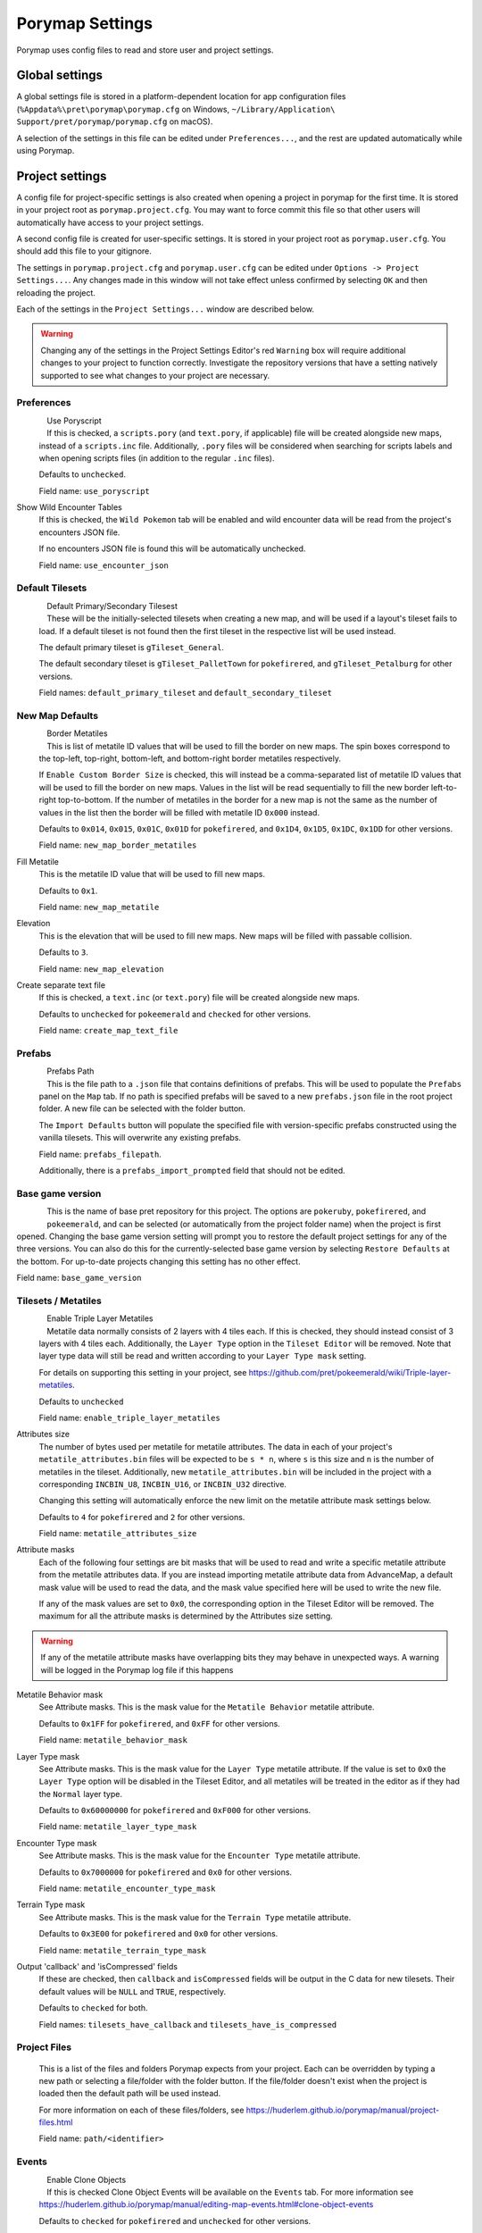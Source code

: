 .. _settings-and-options:

****************
Porymap Settings
****************

Porymap uses config files to read and store user and project settings.

===============
Global settings
===============

A global settings file is stored in a platform-dependent location for app configuration files 
(``%Appdata%\pret\porymap\porymap.cfg`` on Windows, ``~/Library/Application\ Support/pret/porymap/porymap.cfg`` on macOS).

A selection of the settings in this file can be edited under ``Preferences...``, and the rest are updated automatically while using Porymap.

================
Project settings
================

A config file for project-specific settings is also created when opening a project in porymap for the first time. It is stored in your project root as ``porymap.project.cfg``. You may want to force commit this file so that other users will automatically have access to your project settings.

A second config file is created for user-specific settings. It is stored in your project root as ``porymap.user.cfg``. You should add this file to your gitignore.

The settings in ``porymap.project.cfg`` and ``porymap.user.cfg`` can be edited under ``Options -> Project Settings...``. Any changes made in this window will not take effect unless confirmed by selecting ``OK`` and then reloading the project.

Each of the settings in the ``Project Settings...`` window are described below.

.. warning::
    Changing any of the settings in the Project Settings Editor's red ``Warning`` box will require additional changes to your project to function correctly. Investigate the repository versions that have a setting natively supported to see what changes to your project are necessary.


Preferences
-----------

.. figure:: images/settings-and-options/preferences.png
   :align: left
   :width: 60%
   :alt: Preferences

Use Poryscript
   If this is checked, a ``scripts.pory`` (and ``text.pory``, if applicable) file will be created alongside new maps, instead of a ``scripts.inc`` file. Additionally, ``.pory`` files will be considered when searching for scripts labels and when opening scripts files (in addition to the regular ``.inc`` files).

   Defaults to ``unchecked``.

   Field name: ``use_poryscript``

Show Wild Encounter Tables
   If this is checked, the ``Wild Pokemon`` tab will be enabled and wild encounter data will be read from the project's encounters JSON file.

   If no encounters JSON file is found this will be automatically unchecked.

   Field name: ``use_encounter_json``


Default Tilesets
----------------

.. figure:: images/settings-and-options/default-tilesets.png
   :align: left
   :width: 60%
   :alt: Default Tilesets

Default Primary/Secondary Tilesest
   These will be the initially-selected tilesets when creating a new map, and will be used if a layout's tileset fails to load. If a default tileset is not found then the first tileset in the respective list will be used instead.

   The default primary tileset is ``gTileset_General``.

   The default secondary tileset is ``gTileset_PalletTown`` for ``pokefirered``, and ``gTileset_Petalburg`` for other versions.

   Field names: ``default_primary_tileset`` and ``default_secondary_tileset``


New Map Defaults
----------------

.. figure:: images/settings-and-options/new-map-defaults.png
   :align: left
   :width: 60%
   :alt: New Map Defaults

Border Metatiles
   This is list of metatile ID values that will be used to fill the border on new maps. The spin boxes correspond to the top-left, top-right, bottom-left, and bottom-right border metatiles respectively.

   If ``Enable Custom Border Size`` is checked, this will instead be a comma-separated list of metatile ID values that will be used to fill the border on new maps. Values in the list will be read sequentially to fill the new border left-to-right top-to-bottom. If the number of metatiles in the border for a new map is not the same as the number of values in the list then the border will be filled with metatile ID ``0x000`` instead.

   Defaults to ``0x014``, ``0x015``, ``0x01C``, ``0x01D`` for ``pokefirered``, and ``0x1D4``, ``0x1D5``, ``0x1DC``, ``0x1DD`` for other versions.

   Field name: ``new_map_border_metatiles``

Fill Metatile
   This is the metatile ID value that will be used to fill new maps.

   Defaults to ``0x1``.

   Field name: ``new_map_metatile``

Elevation
   This is the elevation that will be used to fill new maps. New maps will be filled with passable collision.

   Defaults to ``3``.

   Field name: ``new_map_elevation``

Create separate text file
   If this is checked, a ``text.inc`` (or ``text.pory``) file will be created alongside new maps.

   Defaults to ``unchecked`` for ``pokeemerald`` and ``checked`` for other versions.

   Field name: ``create_map_text_file``


Prefabs
-------

.. figure:: images/settings-and-options/prefabs.png
   :align: left
   :width: 60%
   :alt: Prefabs

Prefabs Path
   This is the file path to a ``.json`` file that contains definitions of prefabs. This will be used to populate the ``Prefabs`` panel on the ``Map`` tab. If no path is specified prefabs will be saved to a new ``prefabs.json`` file in the root project folder. A new file can be selected with the folder button.

   The ``Import Defaults`` button will populate the specified file with version-specific prefabs constructed using the vanilla tilesets. This will overwrite any existing prefabs.

   Field name: ``prefabs_filepath``.

   Additionally, there is a ``prefabs_import_prompted`` field that should not be edited.


Base game version
-----------------

.. figure:: images/settings-and-options/base-game-version.png
   :align: left
   :width: 60%
   :alt: Base Game Version

This is the name of base pret repository for this project. The options are ``pokeruby``, ``pokefirered``, and ``pokeemerald``, and can be selected (or automatically from the project folder name) when the project is first opened. Changing the base game version setting will prompt you to restore the default project settings for any of the three versions. You can also do this for the currently-selected base game version by selecting ``Restore Defaults`` at the bottom. For up-to-date projects changing this setting has no other effect.

Field name: ``base_game_version``


Tilesets / Metatiles
--------------------

.. figure:: images/settings-and-options/tilesets-metatiles.png
   :align: left
   :width: 60%
   :alt: Tilesets / Metatiles

Enable Triple Layer Metatiles
   Metatile data normally consists of 2 layers with 4 tiles each. If this is checked, they should instead consist of 3 layers with 4 tiles each. Additionally, the ``Layer Type`` option in the ``Tileset Editor`` will be removed. Note that layer type data will still be read and written according to your ``Layer Type mask`` setting.

   For details on supporting this setting in your project, see https://github.com/pret/pokeemerald/wiki/Triple-layer-metatiles.

   Defaults to ``unchecked``

   Field name: ``enable_triple_layer_metatiles``

Attributes size
   The number of bytes used per metatile for metatile attributes. The data in each of your project's ``metatile_attributes.bin`` files will be expected to be ``s * n``, where ``s`` is this size and ``n`` is the number of metatiles in the tileset. Additionally, new ``metatile_attributes.bin`` will be included in the project with a corresponding ``INCBIN_U8``, ``INCBIN_U16``, or ``INCBIN_U32`` directive.

   Changing this setting will automatically enforce the new limit on the metatile attribute mask settings below.

   Defaults to ``4`` for ``pokefirered`` and ``2`` for other versions.

   Field name: ``metatile_attributes_size``

Attribute masks
   Each of the following four settings are bit masks that will be used to read and write a specific metatile attribute from the metatile attributes data. If you are instead importing metatile attribute data from AdvanceMap, a default mask value will be used to read the data, and the mask value specified here will be used to write the new file.

   If any of the mask values are set to ``0x0``, the corresponding option in the Tileset Editor will be removed. The maximum for all the attribute masks is determined by the Attributes size setting.

.. warning::
   If any of the metatile attribute masks have overlapping bits they may behave in unexpected ways. A warning will be logged in the Porymap log file if this happens


Metatile Behavior mask
   See Attribute masks. This is the mask value for the ``Metatile Behavior`` metatile attribute.

   Defaults to ``0x1FF`` for ``pokefirered``, and ``0xFF`` for other versions.

   Field name: ``metatile_behavior_mask``

Layer Type mask
   See Attribute masks. This is the mask value for the ``Layer Type`` metatile attribute. If the value is set to ``0x0`` the ``Layer Type`` option will be disabled in the Tileset Editor, and all metatiles will be treated in the editor as if they had the ``Normal`` layer type.

   Defaults to ``0x60000000`` for ``pokefirered`` and ``0xF000`` for other versions.

   Field name: ``metatile_layer_type_mask``

Encounter Type mask
   See Attribute masks. This is the mask value for the ``Encounter Type`` metatile attribute.

   Defaults to ``0x7000000`` for ``pokefirered`` and ``0x0`` for other versions.

   Field name: ``metatile_encounter_type_mask``

Terrain Type mask
   See Attribute masks. This is the mask value for the ``Terrain Type`` metatile attribute.

   Defaults to ``0x3E00`` for ``pokefirered`` and ``0x0`` for other versions.

   Field name: ``metatile_terrain_type_mask``

Output 'callback' and 'isCompressed' fields
   If these are checked, then ``callback`` and ``isCompressed`` fields will be output in the C data for new tilesets. Their default values will be ``NULL`` and ``TRUE``, respectively. 

   Defaults to ``checked`` for both.

   Field names: ``tilesets_have_callback`` and ``tilesets_have_is_compressed``


Project Files
-------------
   This is a list of the files and folders Porymap expects from your project. Each can be overridden by typing a new path or selecting a file/folder with the folder button. If the file/folder doesn't exist when the project is loaded then the default path will be used instead.

   For more information on each of these files/folders, see https://huderlem.github.io/porymap/manual/project-files.html

   Field name: ``path/<identifier>``

Events
------

.. figure:: images/settings-and-options/events.png
   :align: left
   :width: 60%
   :alt: Events

Enable Clone Objects
   If this is checked Clone Object Events will be available on the ``Events`` tab. For more information see https://huderlem.github.io/porymap/manual/editing-map-events.html#clone-object-events

   Defaults to ``checked`` for ``pokefirered`` and ``unchecked`` for other versions.

   Field name: ``enable_event_clone_object``

Enable Secret Bases
   If this is checked Secret Base Events will be available on the ``Events`` tab. For more information see https://huderlem.github.io/porymap/manual/editing-map-events.html#secret-base-event

   Defaults to ``unchecked`` for ``pokefirered`` and ``checked`` for other versions.

   Field name: ``enable_event_secret_base``

Enable Weather Triggers
   If this is checked Weather Trigger Events will be available on the ``Events`` tab. For more information see https://huderlem.github.io/porymap/manual/editing-map-events.html#weather-trigger-events

   Defaults to ``unchecked`` for ``pokefirered`` and ``checked`` for other versions.

   Field name: ``enable_event_weather_trigger``

Enable 'Quantity' for Hidden Items
   If this is checked the ``Quantity`` property will be available for Hidden Item Events. For more information see https://huderlem.github.io/porymap/manual/editing-map-events.html#hidden-item-event

   Defaults to ``checked`` for ``pokefirered`` and ``unchecked`` for other versions.

   Field name: ``enable_hidden_item_quantity``

Enable 'Requires Itemfinder' for Hidden Items
   If this is checked the ``Requires Itemfinder`` property will be available for Hidden Item Events. For more information see https://huderlem.github.io/porymap/manual/editing-map-events.html#hidden-item-event

   Defaults to ``checked`` for ``pokefirered`` and ``unchecked`` for other versions.

   Field name: ``enable_hidden_item_requires_itemfinder``

Enable 'Repsawn Map/NPC' for Heal Locations
   If this is checked the ``Respawn Map`` and ``Respawn NPC`` properties will be available for Heal Location events. For more information see https://huderlem.github.io/porymap/manual/editing-map-events.html#heal-location-healspots

   Defaults to ``checked`` for ``pokefirered`` and ``unchecked`` for other versions.

   Field name: ``enable_heal_location_respawn_data``


Maps
----

.. figure:: images/settings-and-options/maps.png
   :align: left
   :width: 60%
   :alt: Maps

Enable 'Floor Number'
   If this is checked, a ``Floor Number`` option will become available on the ``Header`` tab and on the new map prompt. For more information see https://huderlem.github.io/porymap/manual/editing-map-header.html

   Defaults to ``checked`` for ``pokefirered`` and ``unchecked`` for other versions.

   Field name: ``enable_floor_number``

Enable 'Allow Running/Biking/Escaping'
   If this is checked, ``Allow Running``, ``Allow Biking``, and ``Allow Dig & Escape Rope`` options will become available on the ``Header`` tab and on the new map prompt. For more information see https://huderlem.github.io/porymap/manual/editing-map-header.html

   Defaults to ``unchecked`` for ``pokeruby`` and ``checked`` for other versions.

   Field name: ``enable_map_allow_flags``

Enable Custom Border Size
   If this is checked, ``Border Width`` and ``Border Height`` options will become available under the ``Change Dimensions`` button and on the new map prompt. If it is unchecked all maps will use the default 2x2 dimensions.

   Defaults to ``checked`` for ``pokefirered`` and ``unchecked`` for other versions.

   Field name: ``use_custom_border_size``


Additional Fields
-----------------
   There are two additional fields in ``porymap.user.cfg`` that aren't described above.

   ``recent_map`` is the name of the most recently opened map and is updated automatically. This is the map that will be opened when the project is opened. If no map is found with this name (or if the field is empty) then the first map in the map list will be used instead.

   ``custom_scripts`` is a comma-separated list of filepaths to scripts for Porymap's API. These can be edited under ``Options -> Custom Scripts...``. For more information see https://huderlem.github.io/porymap/manual/scripting-capabilities.html
